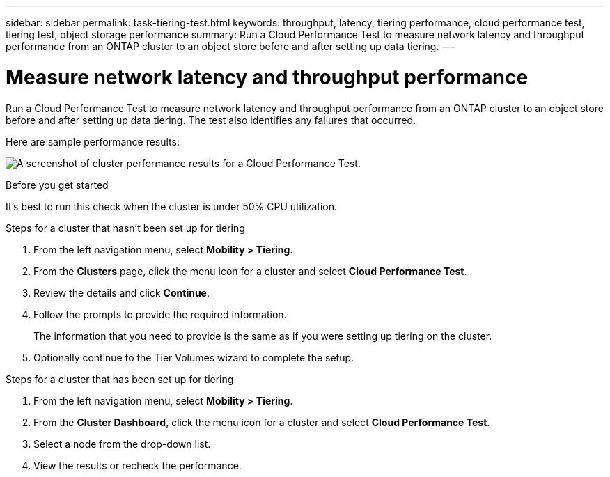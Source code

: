 ---
sidebar: sidebar
permalink: task-tiering-test.html
keywords: throughput, latency, tiering performance, cloud performance test, tiering test, object storage performance
summary: Run a Cloud Performance Test to measure network latency and throughput performance from an ONTAP cluster to an object store before and after setting up data tiering.
---

= Measure network latency and throughput performance
:hardbreaks:
:nofooter:
:icons: font
:linkattrs:
:imagesdir: ./media/

[.lead]
Run a Cloud Performance Test to measure network latency and throughput performance from an ONTAP cluster to an object store before and after setting up data tiering. The test also identifies any failures that occurred.

Here are sample performance results:

image:screenshot_cloud_performance_test.png[A screenshot of cluster performance results for a Cloud Performance Test.]

.Before you get started

It's best to run this check when the cluster is under 50% CPU utilization.

.Steps for a cluster that hasn't been set up for tiering

. From the left navigation menu, select *Mobility > Tiering*.

. From the *Clusters* page, click the menu icon for a cluster and select *Cloud Performance Test*.

. Review the details and click *Continue*.

. Follow the prompts to provide the required information.
+
The information that you need to provide is the same as if you were setting up tiering on the cluster.

. Optionally continue to the Tier Volumes wizard to complete the setup.

.Steps for a cluster that has been set up for tiering

. From the left navigation menu, select *Mobility > Tiering*.

. From the *Cluster Dashboard*, click the menu icon for a cluster and select *Cloud Performance Test*.

. Select a node from the drop-down list.

. View the results or recheck the performance.
